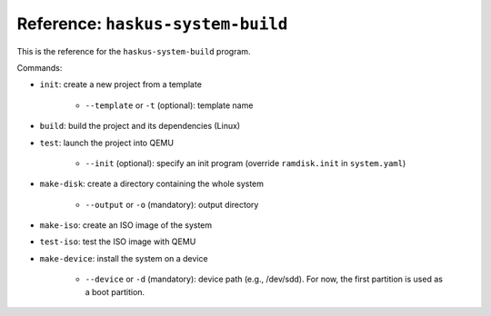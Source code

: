 Reference: ``haskus-system-build``
==================================

This is the reference for the ``haskus-system-build`` program.

Commands:

* ``init``: create a new project from a template

   * ``--template`` or ``-t`` (optional): template name

* ``build``: build the project and its dependencies (Linux)

* ``test``: launch the project into QEMU

   * ``--init`` (optional): specify an init program (override ``ramdisk.init``
     in ``system.yaml``)

* ``make-disk``: create a directory containing the whole system

   * ``--output`` or ``-o`` (mandatory): output directory

* ``make-iso``: create an ISO image of the system

* ``test-iso``: test the ISO image with QEMU

* ``make-device``: install the system on a device

   * ``--device`` or ``-d`` (mandatory): device path (e.g., /dev/sdd). For now,
     the first partition is used as a boot partition.
